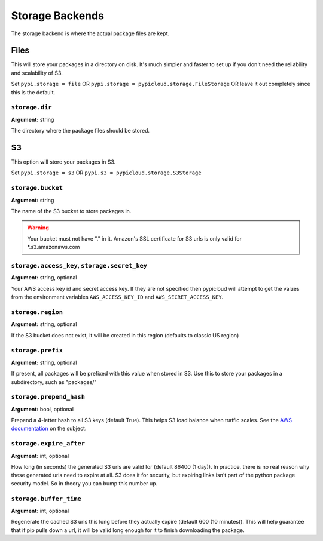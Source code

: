 .. _storage:

Storage Backends
================
The storage backend is where the actual package files are kept.

Files
-----
This will store your packages in a directory on disk. It's much simpler and
faster to set up if you don't need the reliability and scalability of S3.

Set ``pypi.storage = file`` OR ``pypi.storage = pypicloud.storage.FileStorage``
OR leave it out completely since this is the default.

``storage.dir``
~~~~~~~~~~~~~~~
**Argument:** string

The directory where the package files should be stored.

S3
--
This option will store your packages in S3.

Set ``pypi.storage = s3`` OR ``pypi.s3 = pypicloud.storage.S3Storage``

``storage.bucket``
~~~~~~~~~~~~~~~~~~
**Argument:** string

The name of the S3 bucket to store packages in.

.. warning::

    Your bucket must not have "." in it. Amazon's SSL certificate for S3 urls
    is only valid for \*.s3.amazonaws.com

``storage.access_key``, ``storage.secret_key``
~~~~~~~~~~~~~~~~~~~~~~~~~~~~~~~~~~~~~~~~~~~~~~
**Argument:** string, optional

Your AWS access key id and secret access key. If they are not specified then
pypicloud will attempt to get the values from the environment variables
``AWS_ACCESS_KEY_ID`` and ``AWS_SECRET_ACCESS_KEY``.

``storage.region``
~~~~~~~~~~~~~~~~~~
**Argument:** string, optional

If the S3 bucket does not exist, it will be created in this region (defaults to
classic US region)

``storage.prefix``
~~~~~~~~~~~~~~~~~~
**Argument:** string, optional

If present, all packages will be prefixed with this value when stored in S3.
Use this to store your packages in a subdirectory, such as "packages/"

``storage.prepend_hash``
~~~~~~~~~~~~~~~~~~~~~~~~
**Argument:** bool, optional

Prepend a 4-letter hash to all S3 keys (default True). This helps S3 load
balance when traffic scales. See the `AWS documentation
<http://docs.aws.amazon.com/AmazonS3/latest/dev/request-rate-perf-considerations.html>`_
on the subject.

``storage.expire_after``
~~~~~~~~~~~~~~~~~~~~~~~~
**Argument:** int, optional

How long (in seconds) the generated S3 urls are valid for (default 86400 (1
day)). In practice, there is no real reason why these generated urls need to
expire at all. S3 does it for security, but expiring links isn't part of the
python package security model. So in theory you can bump this number up.

``storage.buffer_time``
~~~~~~~~~~~~~~~~~~~~~~~
**Argument:** int, optional

Regenerate the cached S3 urls this long before they actually expire (default
600 (10 minutes)). This will help guarantee that if pip pulls down a url, it
will be valid long enough for it to finish downloading the package.
